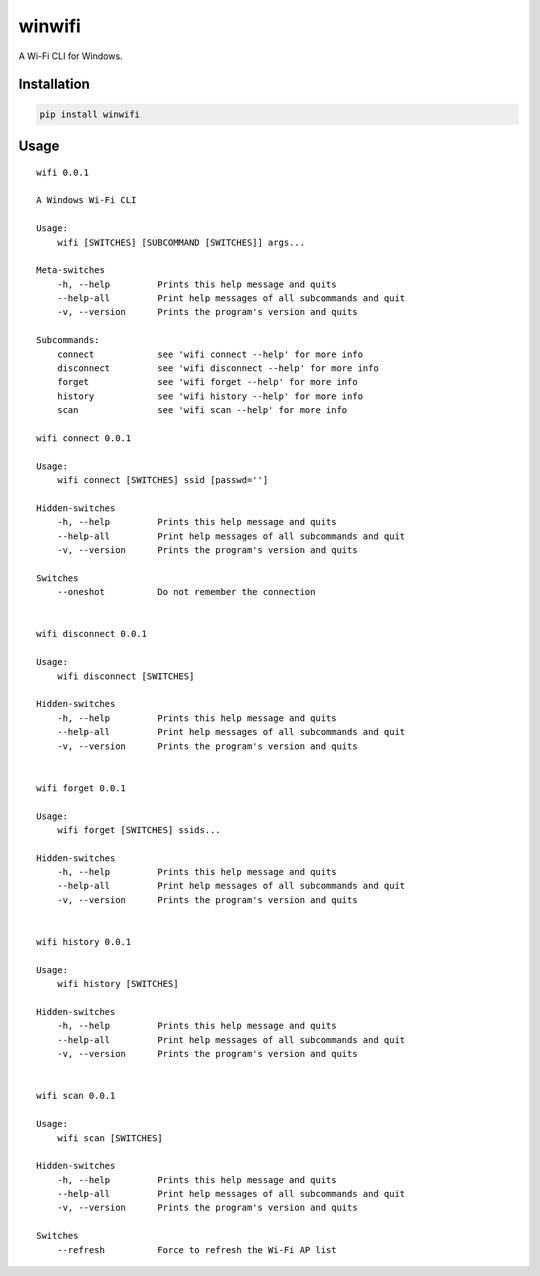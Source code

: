 winwifi
=======

A Wi-Fi CLI for Windows.

Installation
------------

.. code:: sh

    pip install winwifi

Usage
-----

::

    wifi 0.0.1

    A Windows Wi-Fi CLI

    Usage:
        wifi [SWITCHES] [SUBCOMMAND [SWITCHES]] args...

    Meta-switches
        -h, --help         Prints this help message and quits
        --help-all         Print help messages of all subcommands and quit
        -v, --version      Prints the program's version and quits

    Subcommands:
        connect            see 'wifi connect --help' for more info
        disconnect         see 'wifi disconnect --help' for more info
        forget             see 'wifi forget --help' for more info
        history            see 'wifi history --help' for more info
        scan               see 'wifi scan --help' for more info

    wifi connect 0.0.1

    Usage:
        wifi connect [SWITCHES] ssid [passwd='']

    Hidden-switches
        -h, --help         Prints this help message and quits
        --help-all         Print help messages of all subcommands and quit
        -v, --version      Prints the program's version and quits

    Switches
        --oneshot          Do not remember the connection


    wifi disconnect 0.0.1

    Usage:
        wifi disconnect [SWITCHES]

    Hidden-switches
        -h, --help         Prints this help message and quits
        --help-all         Print help messages of all subcommands and quit
        -v, --version      Prints the program's version and quits


    wifi forget 0.0.1

    Usage:
        wifi forget [SWITCHES] ssids...

    Hidden-switches
        -h, --help         Prints this help message and quits
        --help-all         Print help messages of all subcommands and quit
        -v, --version      Prints the program's version and quits


    wifi history 0.0.1

    Usage:
        wifi history [SWITCHES]

    Hidden-switches
        -h, --help         Prints this help message and quits
        --help-all         Print help messages of all subcommands and quit
        -v, --version      Prints the program's version and quits


    wifi scan 0.0.1

    Usage:
        wifi scan [SWITCHES]

    Hidden-switches
        -h, --help         Prints this help message and quits
        --help-all         Print help messages of all subcommands and quit
        -v, --version      Prints the program's version and quits

    Switches
        --refresh          Force to refresh the Wi-Fi AP list
